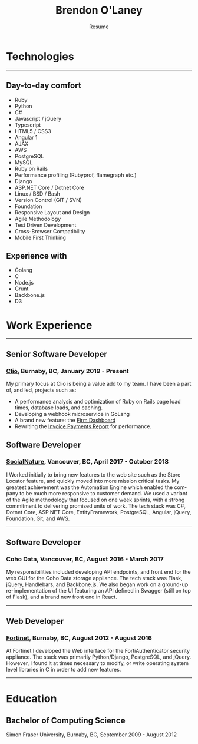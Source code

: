 #+TITLE: Brendon O'Laney
#+SUBTITLE: Resume
#+AUTHOR: Brendon O'Laney
#+EMAIL: brendon@brendonolaney.com
#+LANGUAGE: en-CA
#+OPTIONS: author:nil num:nil

* Technologies

-----

** Day-to-day comfort

- Ruby
- Python
- C#
- Javascript / jQuery
- Typescript
- HTML5 / CSS3
- Angular 1
- AJAX
- AWS
- PostgreSQL
- MySQL
- Ruby on Rails
- Performance profiling (Rubyprof, flamegraph etc.)
- Django
- ASP.NET Core / Dotnet Core
- Linux / BSD / Bash
- Version Control (GIT / SVN)
- Foundation
- Responsive Layout and Design
- Agile Methodology
- Test Driven Development
- Cross-Browser Compatibility
- Mobile First Thinking

** Experience with

- Golang
- C
- Node.js
- Grunt
- Backbone.js
- D3

* Work Experience

-----

** Senior Software Developer

*** [[https://www.clio.com/][Clio]], Burnaby, BC, January 2019 - Present

My primary focus at Clio is being a value add to my team. I have been a part of,
and led, projects such as:

- A performance analysis and optimization of Ruby on Rails page load times,
  database loads, and caching.
- Developing a webhook microservice in GoLang
- A brand new feature: the [[./fd.html][Firm Dashboard]]
- Rewriting the [[./ipr.html][Invoice Payments Report]] for performance.

** Software Developer

*** [[https://www.socialnature.com/][SocialNature]], Vancouver, BC, April 2017 - October 2018

I Worked initially to bring new features to the web site such as the Store
Locator feature, and quickly moved into more mission critical tasks. My
greatest achievement was the Automation Engine which enabled the company to be
much more responsive to customer demand. We used a variant of the Agile
methodology that focused on one week sprints, with a strong commitment to
delivering promised units of work. The tech stack was C#, Dotnet Core, ASP.NET
Core, EntityFramework, PostgreSQL, Angular, jQuery, Foundation, Git, and AWS.

-----

** Software Developer

*** Coho Data, Vancouver, BC, August 2016 - March 2017

My responsibilities included developing API endpoints, and front end for the web
GUI for the Coho Data storage appliance. The tech stack was Flask, jQuery,
Handlebars, and Backbone.js. We also began work on a ground-up
re-implementation of the UI featuring an API defined in Swagger (still on top
of Flask), and a brand new front end in React.

-----

** Web Developer

*** [[https://www.fortinet.com/][Fortinet]], Burnaby, BC, August 2012 - August 2016

At Fortinet I developed the Web interface for the FortiAuthenticator security
appliance. The stack was primarily Python/Django, PostgreSQL, and jQuery.
However, I found it at times necessary to modify, or write operating system
level libraries in C in order to add new features.

-----

* Education

** Bachelor of Computing Science

Simon Fraser University, Burnaby, BC, September 2009 - August 2012

